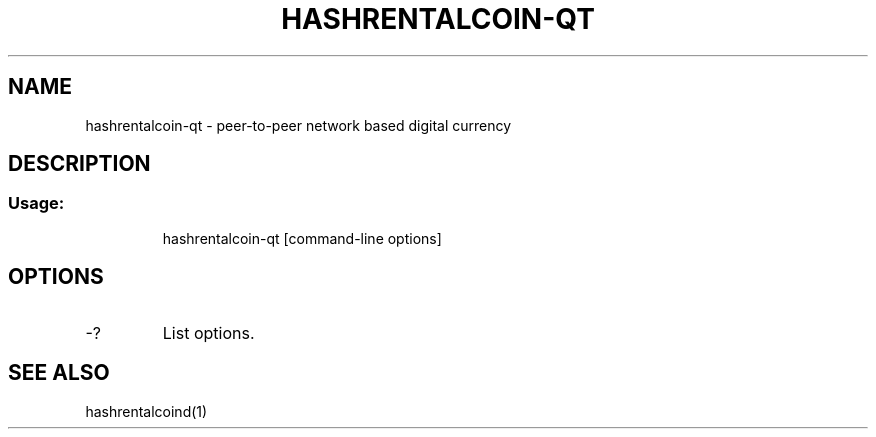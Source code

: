 .TH HASHRENTALCOIN-QT "1" "June 2016" "hashrentalcoin-qt 0.12"
.SH NAME
hashrentalcoin-qt \- peer-to-peer network based digital currency
.SH DESCRIPTION
.SS "Usage:"
.IP
hashrentalcoin\-qt [command\-line options]
.SH OPTIONS
.TP
\-?
List options.
.SH "SEE ALSO"
hashrentalcoind(1)
